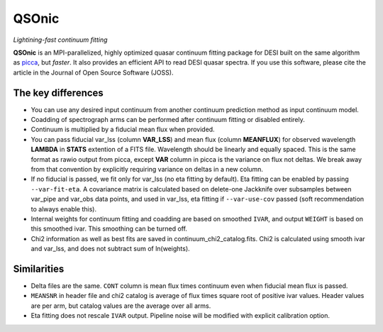 ======
QSOnic
======

*Lightining-fast continuum fitting*

.. image:: https://joss.theoj.org/papers/10.21105/joss.06373/status.svg
   :target: https://doi.org/10.21105/joss.06373

.. image:: https://img.shields.io/pypi/v/qsonic?color=blue
    :target: https://pypi.org/project/qsonic

.. image:: https://img.shields.io/badge/Source-qsonic-red
    :target: https://github.com/p-slash/qsonic

.. image:: https://github.com/p-slash/qsonic/actions/workflows/testing.yml/badge.svg
    :target: https://github.com/p-slash/qsonic/actions/workflows/testing.yml
    :alt: Tests Status

.. image:: https://readthedocs.org/projects/qsonic/badge/?version=latest
    :target: https://qsonic.readthedocs.io/en/latest/?badge=latest
    :alt: Documentation Status

**QSOnic** is an MPI-parallelized, highly optimized quasar continuum fitting package for DESI built on the same algorithm as `picca <https://github.com/igmhub/picca>`_, but *faster*. It also provides an efficient API to read DESI quasar spectra. If you use this software, please cite the article in the Journal of Open Source Software (JOSS).

The key differences
-------------------
- You can use any desired input continuum from another continuum prediction method as input continuum model.
- Coadding of spectrograph arms can be performed after continuum fitting or disabled entirely.
- Continuum is multiplied by a fiducial mean flux when provided.
- You can pass fiducial var_lss (column **VAR_LSS**) and mean flux (column **MEANFLUX**) for observed wavelength **LAMBDA** in **STATS** extention of a FITS file. Wavelength should be linearly and equally spaced. This is the same format as rawio output from picca, except **VAR** column in picca is the variance on flux not deltas. We break away from that convention by explicitly requiring variance on deltas in a new column.
- If no fiducial is passed, we fit only for var_lss (no eta fitting by default). Eta fitting can be enabled by passing ``--var-fit-eta``. A covariance matrix is calculated based on delete-one Jackknife over subsamples between var_pipe and var_obs data points, and used in var_lss, eta fitting if ``--var-use-cov`` passed (soft recommendation to always enable this).
- Internal weights for continuum fitting and coadding are based on smoothed ``IVAR``, and output ``WEIGHT`` is based on this smoothed ivar. This smoothing can be turned off.
- Chi2 information as well as best fits are saved in continuum_chi2_catalog.fits. Chi2 is calculated using smooth ivar and var_lss, and does not subtract sum of ln(weights).

Similarities
------------
+ Delta files are the same. ``CONT`` column is mean flux times continuum even when fiducial mean flux is passed.
+ ``MEANSNR`` in header file and chi2 catalog is average of flux times square root of positive ivar values. Header values are per arm, but catalog values are the average over all arms.
+ Eta fitting does not rescale ``IVAR`` output. Pipeline noise will be modified with explicit calibration option.
